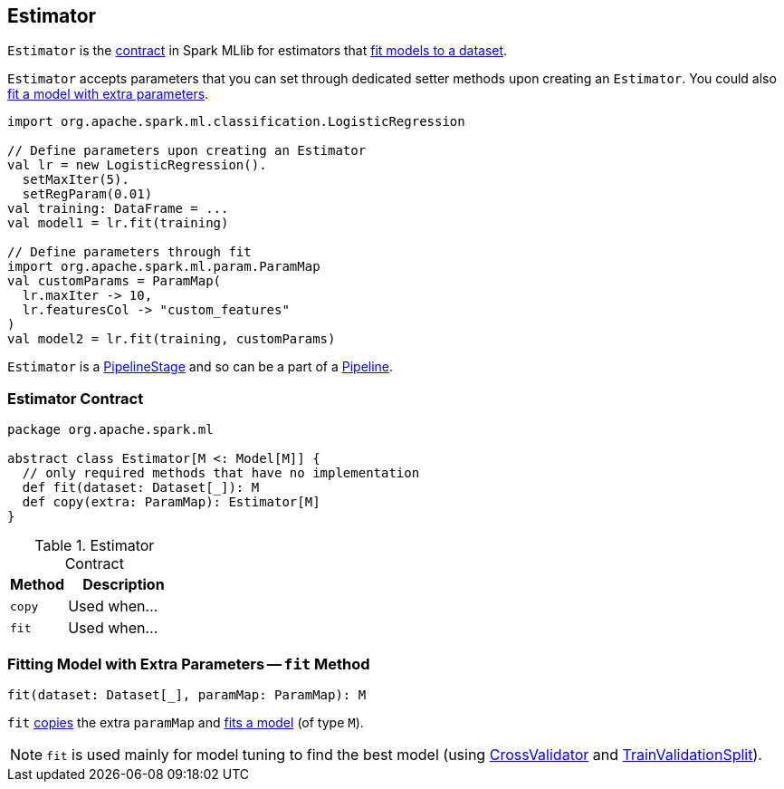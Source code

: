 == [[Estimator]] Estimator

`Estimator` is the <<contract, contract>> in Spark MLlib for estimators that <<fit, fit models to a dataset>>.

`Estimator` accepts parameters that you can set through dedicated setter methods upon creating an `Estimator`. You could also <<fit-paramMap, fit a model with extra parameters>>.

[source, scala]
----
import org.apache.spark.ml.classification.LogisticRegression

// Define parameters upon creating an Estimator
val lr = new LogisticRegression().
  setMaxIter(5).
  setRegParam(0.01)
val training: DataFrame = ...
val model1 = lr.fit(training)

// Define parameters through fit
import org.apache.spark.ml.param.ParamMap
val customParams = ParamMap(
  lr.maxIter -> 10,
  lr.featuresCol -> "custom_features"
)
val model2 = lr.fit(training, customParams)
----

`Estimator` is a link:spark-mllib-PipelineStage.adoc[PipelineStage] and so can be a part of a link:spark-mllib-Pipeline.adoc[Pipeline].

=== [[contract]] Estimator Contract

[source, scala]
----
package org.apache.spark.ml

abstract class Estimator[M <: Model[M]] {
  // only required methods that have no implementation
  def fit(dataset: Dataset[_]): M
  def copy(extra: ParamMap): Estimator[M]
}
----

.Estimator Contract
[cols="1,2",options="header",width="100%"]
|===
| Method
| Description

| [[copy]] `copy`
| Used when...

| [[fit]] `fit`
| Used when...
|===

=== [[fit-paramMap]] Fitting Model with Extra Parameters -- `fit` Method

[source, scala]
----
fit(dataset: Dataset[_], paramMap: ParamMap): M
----

`fit` <<copy, copies>> the extra `paramMap` and <<fit, fits a model>> (of type `M`).

NOTE: `fit` is used mainly for model tuning to find the best model (using link:spark-mllib-CrossValidator.adoc[CrossValidator] and link:spark-mllib-TrainValidationSplit.adoc[TrainValidationSplit]).
